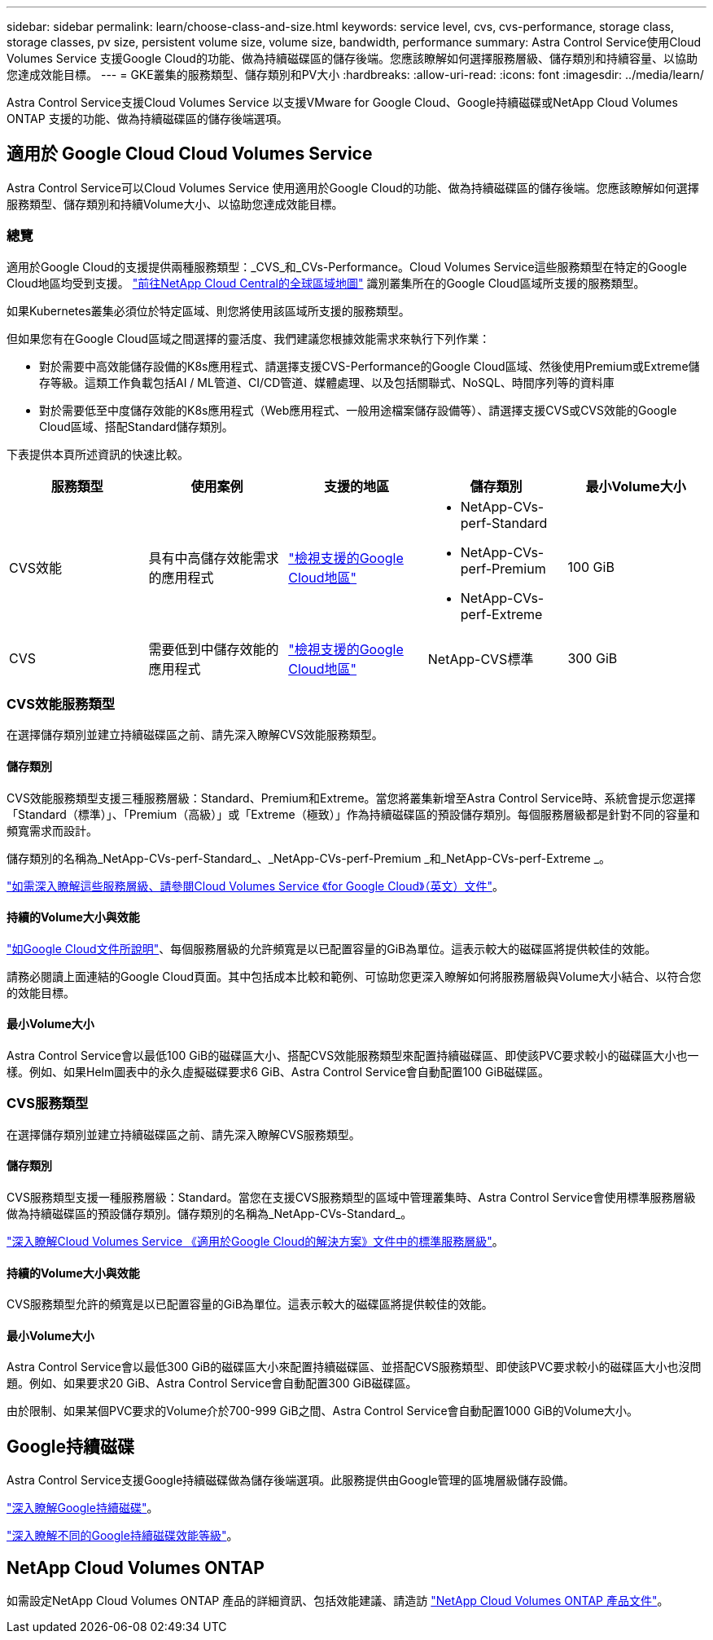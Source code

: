 ---
sidebar: sidebar 
permalink: learn/choose-class-and-size.html 
keywords: service level, cvs, cvs-performance, storage class, storage classes, pv size, persistent volume size, volume size, bandwidth, performance 
summary: Astra Control Service使用Cloud Volumes Service 支援Google Cloud的功能、做為持續磁碟區的儲存後端。您應該瞭解如何選擇服務層級、儲存類別和持續容量、以協助您達成效能目標。 
---
= GKE叢集的服務類型、儲存類別和PV大小
:hardbreaks:
:allow-uri-read: 
:icons: font
:imagesdir: ../media/learn/


[role="lead"]
Astra Control Service支援Cloud Volumes Service 以支援VMware for Google Cloud、Google持續磁碟或NetApp Cloud Volumes ONTAP 支援的功能、做為持續磁碟區的儲存後端選項。



== 適用於 Google Cloud Cloud Volumes Service

Astra Control Service可以Cloud Volumes Service 使用適用於Google Cloud的功能、做為持續磁碟區的儲存後端。您應該瞭解如何選擇服務類型、儲存類別和持續Volume大小、以協助您達成效能目標。



=== 總覽

適用於Google Cloud的支援提供兩種服務類型：_CVS_和_CVs-Performance。Cloud Volumes Service這些服務類型在特定的Google Cloud地區均受到支援。 https://cloud.netapp.com/cloud-volumes-global-regions#cvsGcp["前往NetApp Cloud Central的全球區域地圖"^] 識別叢集所在的Google Cloud區域所支援的服務類型。

如果Kubernetes叢集必須位於特定區域、則您將使用該區域所支援的服務類型。

但如果您有在Google Cloud區域之間選擇的靈活度、我們建議您根據效能需求來執行下列作業：

* 對於需要中高效能儲存設備的K8s應用程式、請選擇支援CVS-Performance的Google Cloud區域、然後使用Premium或Extreme儲存等級。這類工作負載包括AI / ML管道、CI/CD管道、媒體處理、以及包括關聯式、NoSQL、時間序列等的資料庫
* 對於需要低至中度儲存效能的K8s應用程式（Web應用程式、一般用途檔案儲存設備等）、請選擇支援CVS或CVS效能的Google Cloud區域、搭配Standard儲存類別。


下表提供本頁所述資訊的快速比較。

[cols="5*"]
|===
| 服務類型 | 使用案例 | 支援的地區 | 儲存類別 | 最小Volume大小 


| CVS效能 | 具有中高儲存效能需求的應用程式 | https://cloud.netapp.com/cloud-volumes-global-regions#cvsGcp["檢視支援的Google Cloud地區"^]  a| 
* NetApp-CVs-perf-Standard
* NetApp-CVs-perf-Premium
* NetApp-CVs-perf-Extreme

| 100 GiB 


| CVS | 需要低到中儲存效能的應用程式 | https://cloud.netapp.com/cloud-volumes-global-regions#cvsGcp["檢視支援的Google Cloud地區"^] | NetApp-CVS標準 | 300 GiB 
|===


=== CVS效能服務類型

在選擇儲存類別並建立持續磁碟區之前、請先深入瞭解CVS效能服務類型。



==== 儲存類別

CVS效能服務類型支援三種服務層級：Standard、Premium和Extreme。當您將叢集新增至Astra Control Service時、系統會提示您選擇「Standard（標準）」、「Premium（高級）」或「Extreme（極致）」作為持續磁碟區的預設儲存類別。每個服務層級都是針對不同的容量和頻寬需求而設計。

儲存類別的名稱為_NetApp-CVs-perf-Standard_、_NetApp-CVs-perf-Premium _和_NetApp-CVs-perf-Extreme _。

https://cloud.google.com/solutions/partners/netapp-cloud-volumes/selecting-the-appropriate-service-level-and-allocated-capacity-for-netapp-cloud-volumes-service#service_levels["如需深入瞭解這些服務層級、請參閱Cloud Volumes Service 《for Google Cloud》（英文）文件"^]。



==== 持續的Volume大小與效能

https://cloud.google.com/solutions/partners/netapp-cloud-volumes/selecting-the-appropriate-service-level-and-allocated-capacity-for-netapp-cloud-volumes-service#service_levels["如Google Cloud文件所說明"^]、每個服務層級的允許頻寬是以已配置容量的GiB為單位。這表示較大的磁碟區將提供較佳的效能。

請務必閱讀上面連結的Google Cloud頁面。其中包括成本比較和範例、可協助您更深入瞭解如何將服務層級與Volume大小結合、以符合您的效能目標。



==== 最小Volume大小

Astra Control Service會以最低100 GiB的磁碟區大小、搭配CVS效能服務類型來配置持續磁碟區、即使該PVC要求較小的磁碟區大小也一樣。例如、如果Helm圖表中的永久虛擬磁碟要求6 GiB、Astra Control Service會自動配置100 GiB磁碟區。



=== CVS服務類型

在選擇儲存類別並建立持續磁碟區之前、請先深入瞭解CVS服務類型。



==== 儲存類別

CVS服務類型支援一種服務層級：Standard。當您在支援CVS服務類型的區域中管理叢集時、Astra Control Service會使用標準服務層級做為持續磁碟區的預設儲存類別。儲存類別的名稱為_NetApp-CVs-Standard_。

https://cloud.google.com/solutions/partners/netapp-cloud-volumes/service-levels["深入瞭解Cloud Volumes Service 《適用於Google Cloud的解決方案》文件中的標準服務層級"^]。



==== 持續的Volume大小與效能

CVS服務類型允許的頻寬是以已配置容量的GiB為單位。這表示較大的磁碟區將提供較佳的效能。



==== 最小Volume大小

Astra Control Service會以最低300 GiB的磁碟區大小來配置持續磁碟區、並搭配CVS服務類型、即使該PVC要求較小的磁碟區大小也沒問題。例如、如果要求20 GiB、Astra Control Service會自動配置300 GiB磁碟區。

由於限制、如果某個PVC要求的Volume介於700-999 GiB之間、Astra Control Service會自動配置1000 GiB的Volume大小。



== Google持續磁碟

Astra Control Service支援Google持續磁碟做為儲存後端選項。此服務提供由Google管理的區塊層級儲存設備。

https://cloud.google.com/persistent-disk/["深入瞭解Google持續磁碟"^]。

https://cloud.google.com/compute/docs/disks/performance["深入瞭解不同的Google持續磁碟效能等級"^]。



== NetApp Cloud Volumes ONTAP

如需設定NetApp Cloud Volumes ONTAP 產品的詳細資訊、包括效能建議、請造訪 https://docs.netapp.com/us-en/cloud-manager-cloud-volumes-ontap/["NetApp Cloud Volumes ONTAP 產品文件"^]。
